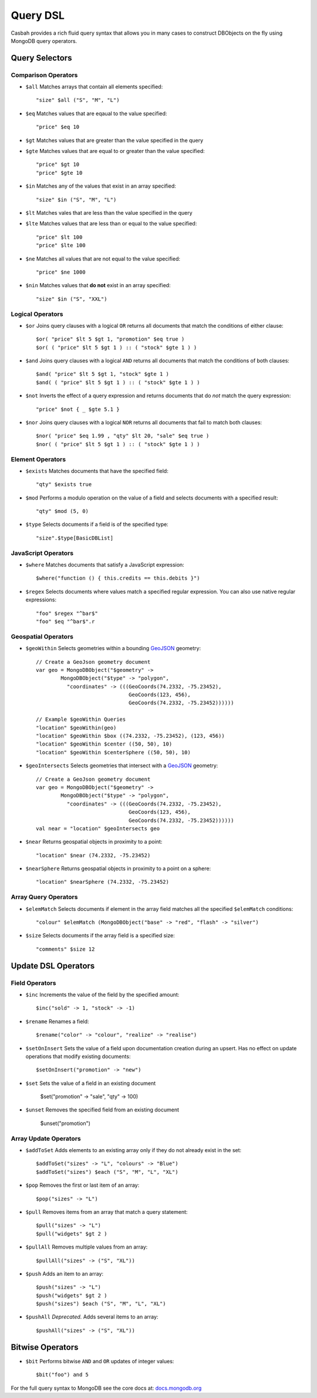 =========
Query DSL
=========
.. highlight:: scala

Casbah provides a rich fluid query syntax that allows you in many cases to
construct DBObjects on the fly using MongoDB query operators.

Query Selectors
---------------

Comparison Operators
~~~~~~~~~~~~~~~~~~~~

* ``$all`` Matches arrays that contain all elements specified::

    "size" $all ("S", "M", "L")

* ``$eq`` Matches values that are eqaual to the value specified::

    "price" $eq 10

* ``$gt`` Matches values that are greater than the value specified in the query
* ``$gte`` Matches values that are equal to or greater than the value specified::

    "price" $gt 10
    "price" $gte 10

* ``$in`` Matches any of the values that exist in an array specified::

    "size" $in ("S", "M", "L")

* ``$lt`` Matches vales that are less than the value specified in the query
* ``$lte`` Matches values that are less than or equal to the value specified::

    "price" $lt 100
    "price" $lte 100

* ``$ne`` Matches all values that are not equal to the value specified::

    "price" $ne 1000

* ``$nin`` Matches values that **do not** exist in an array specified::

    "size" $in ("S", "XXL")

Logical Operators
~~~~~~~~~~~~~~~~~

* ``$or`` Joins query clauses with a logical ``OR`` returns all
  documents that match the conditions of either clause::

    $or( "price" $lt 5 $gt 1, "promotion" $eq true )
    $or( ( "price" $lt 5 $gt 1 ) :: ( "stock" $gte 1 ) )

* ``$and`` Joins query clauses with a logical ``AND`` returns all
  documents that match the conditions of both clauses::

    $and( "price" $lt 5 $gt 1, "stock" $gte 1 )
    $and( ( "price" $lt 5 $gt 1 ) :: ( "stock" $gte 1 ) )


* ``$not`` Inverts the effect of a query expression and returns
  documents that do *not* match the query expression::

    "price" $not { _ $gte 5.1 }

* ``$nor`` Joins query clauses with a logical ``NOR`` returns all
  documents that fail to match both clauses::

    $nor( "price" $eq 1.99 , "qty" $lt 20, "sale" $eq true )
    $nor( ( "price" $lt 5 $gt 1 ) :: ( "stock" $gte 1 ) )

Element Operators
~~~~~~~~~~~~~~~~~

* ``$exists`` Matches documents that have the specified field::

    "qty" $exists true

* ``$mod`` Performs a modulo operation on the value of a field and selects
  documents with a specified result::

    "qty" $mod (5, 0)

* ``$type`` Selects documents if a field is of the specified type::

    "size".$type[BasicDBList]

JavaScript Operators
~~~~~~~~~~~~~~~~~~~~

* ``$where`` Matches documents that satisfy a JavaScript expression::

    $where("function () { this.credits == this.debits }")

* ``$regex`` Selects documents where values match a specified regular expression.
  You can also use native regular expressions::

    "foo" $regex "^bar$"
    "foo" $eq "^bar$".r

Geospatial Operators
~~~~~~~~~~~~~~~~~~~~

* ``$geoWithin`` Selects geometries within a bounding `GeoJSON
  <http://docs.mongodb.org/manual/reference/glossary/#term-geojson>`_ geometry::

    // Create a GeoJson geometry document
    var geo = MongoDBObject("$geometry" ->
            MongoDBObject("$type" -> "polygon",
              "coordinates" -> (((GeoCoords(74.2332, -75.23452),
                                  GeoCoords(123, 456),
                                  GeoCoords(74.2332, -75.23452))))))

    // Example $geoWithin Queries
    "location" $geoWithin(geo)
    "location" $geoWithin $box ((74.2332, -75.23452), (123, 456))
    "location" $geoWithin $center ((50, 50), 10)
    "location" $geoWithin $centerSphere ((50, 50), 10)


* ``$geoIntersects`` Selects geometries that intersect with a  `GeoJSON
  <http://docs.mongodb.org/manual/reference/glossary/#term-geojson>`_ geometry::

    // Create a GeoJson geometry document
    var geo = MongoDBObject("$geometry" ->
            MongoDBObject("$type" -> "polygon",
              "coordinates" -> (((GeoCoords(74.2332, -75.23452),
                                  GeoCoords(123, 456),
                                  GeoCoords(74.2332, -75.23452))))))
    val near = "location" $geoIntersects geo

* ``$near`` Returns geospatial objects in proximity to a point::

    "location" $near (74.2332, -75.23452)

* ``$nearSphere`` Returns geospatial objects in proximity to a point on a sphere::

    "location" $nearSphere (74.2332, -75.23452)

Array Query Operators
~~~~~~~~~~~~~~~~~~~~~

* ``$elemMatch`` Selects documents if element in the array field matches all
  the specified ``$elemMatch`` conditions::

    "colour" $elemMatch (MongoDBObject("base" -> "red", "flash" -> "silver")

* ``$size`` Selects documents if the array field is a specified size::

    "comments" $size 12

Update DSL Operators
--------------------

Field Operators
~~~~~~~~~~~~~~~

* ``$inc`` Increments the value of the field by the specified amount::

    $inc("sold" -> 1, "stock" -> -1)

* ``$rename`` Renames a field::

    $rename("color" -> "colour", "realize" -> "realise")

* ``$setOnInsert`` Sets the value of a field upon documentation creation
  during an upsert. Has no effect on update operations that modify existing
  documents::

    $setOnInsert("promotion" -> "new")

* ``$set`` Sets the value of a field in an existing document

    $set("promotion" -> "sale", "qty" -> 100)

* ``$unset`` Removes the specified field from an existing document

    $unset("promotion")

Array Update Operators
~~~~~~~~~~~~~~~~~~~~~~

* ``$addToSet`` Adds elements to an existing array only if they do not
  already exist in the set::

    $addToSet("sizes" -> "L", "colours" -> "Blue")
    $addToSet("sizes") $each ("S", "M", "L", "XL")

* ``$pop`` Removes the first or last item of an array::

    $pop("sizes" -> "L")

* ``$pull`` Removes items from an array that match a query statement::

    $pull("sizes" -> "L")
    $pull("widgets" $gt 2 )

* ``$pullAll`` Removes multiple values from an array::

    $pullAll("sizes" -> ("S", "XL"))

* ``$push`` Adds an item to an array::

    $push("sizes" -> "L")
    $push("widgets" $gt 2 )
    $push("sizes") $each ("S", "M", "L", "XL")


* ``$pushAll`` *Deprecated.* Adds several items to an array::

    $pushAll("sizes" -> ("S", "XL"))

Bitwise Operators
-----------------

* ``$bit`` Performs bitwise ``AND`` and ``OR`` updates of integer values::

    $bit("foo") and 5

For the full query syntax to MongoDB see the core docs at:
`docs.mongodb.org <http://docs.mongodb.org>`_